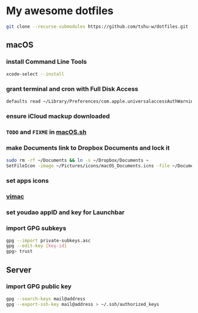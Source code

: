 * My awesome dotfiles
#+begin_src sh
git clone --recurse-submodules https://github.com/tshu-w/dotfiles.git
#+end_src

** macOS
*** install Command Line Tools
#+begin_src sh
xcode-select --install
#+end_src

*** *grant terminal and cron with Full Disk Access*
#+begin_src sh
defaults read ~/Library/Preferences/com.apple.universalaccessAuthWarning.plist
#+end_src

*** *ensure iCloud mackup downloaded*
*** ~TODO~ and ~FIXME~ in [[file:darwin/macOS.sh][macOS.sh]]
*** make Documents link to Dropbox Documents and lock it
#+begin_src sh
sudo rm -rf ~/Documents && ln -s ~/Dropbox/Documents ~
SetFileIcon -image ~/Pictures/icons/macOS_Documents.icns -file ~/Documents
#+end_src

*** set apps icons
*** [[https://vimacapp.com/][vimac]]
*** set youdao appID and key for Launchbar
*** import GPG subkeys
#+begin_src sh
gpg --import private-subkeys.asc
gpg --edit-key [key-id]
gpg> trust
#+end_src

** Server
*** import GPG public key
#+begin_src sh
gpg --search-keys mail@address
gpg --export-ssh-key mail@address > ~/.ssh/authorized_keys
#+end_src


